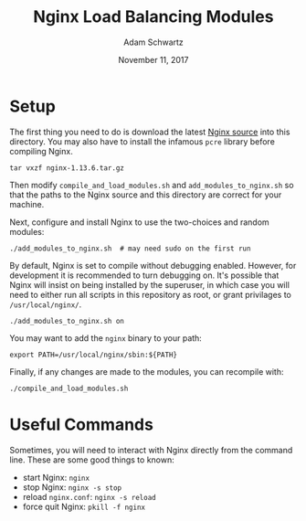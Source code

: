 #+TITLE: Nginx Load Balancing Modules
#+AUTHOR: Adam Schwartz
#+DATE: November 11, 2017
#+OPTIONS: ':true *:true toc:nil num:nil

* Setup
The first thing you need to do is download the latest [[https://nginx.org/en/download.html][Nginx source]]
into this directory. You may also have to install the infamous =pcre=
library before compiling Nginx.
#+BEGIN_SRC text
tar vxzf nginx-1.13.6.tar.gz
#+END_SRC

Then modify =compile_and_load_modules.sh= and
=add_modules_to_nginx.sh= so that the paths to the Nginx source and
this directory are correct for your machine.

Next, configure and install Nginx to use the two-choices and random modules:
#+BEGIN_SRC text
./add_modules_to_nginx.sh  # may need sudo on the first run
#+END_SRC

By default, Nginx is set to compile without debugging enabled.
However, for development it is recommended to turn debugging on. It's
possible that Nginx will insist on being installed by the superuser, in
which case you will need to either run all scripts in this repository
as root, or grant privilages to =/usr/local/nginx/=.
#+BEGIN_SRC text
./add_modules_to_nginx.sh on
#+END_SRC

You may want to add the =nginx= binary to your path:
#+BEGIN_SRC text
export PATH=/usr/local/nginx/sbin:${PATH}
#+END_SRC

Finally, if any changes are made to the modules, you can recompile with:
#+BEGIN_SRC text
./compile_and_load_modules.sh
#+END_SRC

* Useful Commands
Sometimes, you will need to interact with Nginx directly from the
command line. These are some good things to known:

- start Nginx: =nginx=
- stop Nginx: =nginx -s stop=
- reload =nginx.conf=: =nginx -s reload=
- force quit Nginx: =pkill -f nginx=
